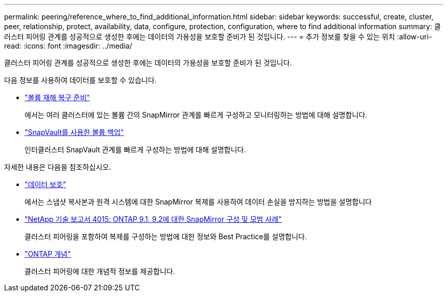 ---
permalink: peering/reference_where_to_find_additional_information.html 
sidebar: sidebar 
keywords: successful, create, cluster, peer, relationship, protect, availability, data, configure, protection, configuration, where to find additional information 
summary: 클러스터 피어링 관계를 성공적으로 생성한 후에는 데이터의 가용성을 보호할 준비가 된 것입니다. 
---
= 추가 정보를 찾을 수 있는 위치
:allow-uri-read: 
:icons: font
:imagesdir: ../media/


[role="lead"]
클러스터 피어링 관계를 성공적으로 생성한 후에는 데이터의 가용성을 보호할 준비가 된 것입니다.

다음 정보를 사용하여 데이터를 보호할 수 있습니다.

* link:../volume-disaster-prep/index.html["볼륨 재해 복구 준비"]
+
에서는 여러 클러스터에 있는 볼륨 간의 SnapMirror 관계를 빠르게 구성하고 모니터링하는 방법에 대해 설명합니다.

* link:../volume-backup-snapvault/index.html["SnapVault를 사용한 볼륨 백업"]
+
인터클러스터 SnapVault 관계를 빠르게 구성하는 방법에 대해 설명합니다.



자세한 내용은 다음을 참조하십시오.

* https://docs.netapp.com/us-en/ontap/data-protection/index.html["데이터 보호"^]
+
에서는 스냅샷 복사본과 원격 시스템에 대한 SnapMirror 복제를 사용하여 데이터 손실을 방지하는 방법을 설명합니다

* http://www.netapp.com/us/media/tr-4015.pdf["NetApp 기술 보고서 4015: ONTAP 9.1, 9.2에 대한 SnapMirror 구성 및 모범 사례"^]
+
클러스터 피어링을 포함하여 복제를 구성하는 방법에 대한 정보와 Best Practice를 설명합니다.

* https://docs.netapp.com/us-en/ontap/concepts/index.html["ONTAP 개념"^]
+
클러스터 피어링에 대한 개념적 정보를 제공합니다.


